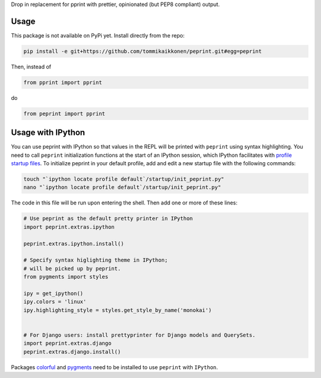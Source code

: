 Drop in replacement for pprint with prettier, opinionated (but PEP8 compliant) output.

.. image:: peprintscreenshot.png
    :alt: Screenshot of peprint output

Usage
-----

This package is not available on PyPi yet. Install directly from the repo:

.. code:: bash
    
    pip install -e git+https://github.com/tommikaikkonen/peprint.git#egg=peprint

Then, instead of

.. code:: python

    from pprint import pprint

do

.. code:: python

    from peprint import pprint


Usage with IPython
------------------

You can use peprint with IPython so that values in the REPL will be printed with ``peprint`` using syntax highlighting. You need to call ``peprint`` initialization functions at the start of an IPython session, which IPython facilitates with `profile startup files`_. To initialize peprint in your default profile, add and edit a new startup file with the following commands:

.. code:: bash
    
    touch "`ipython locate profile default`/startup/init_peprint.py"
    nano "`ipython locate profile default`/startup/init_peprint.py"


The code in this file will be run upon entering the shell. Then add one or more of these lines:

.. code:: python

    # Use peprint as the default pretty printer in IPython
    import peprint.extras.ipython

    peprint.extras.ipython.install()

    # Specify syntax higlighting theme in IPython;
    # will be picked up by peprint.
    from pygments import styles

    ipy = get_ipython()
    ipy.colors = 'linux'
    ipy.highlighting_style = styles.get_style_by_name('monokai')


    # For Django users: install prettyprinter for Django models and QuerySets.
    import peprint.extras.django
    peprint.extras.django.install()

Packages colorful_ and pygments_ need to be installed to use ``peprint`` with ``IPython``.

.. _`profile startup files`: http://ipython.readthedocs.io/en/stable/config/intro.html#profiles
.. _colorful: https://github.com/timofurrer/colorful
.. _pygments: https://pypi.python.org/pypi/Pygments